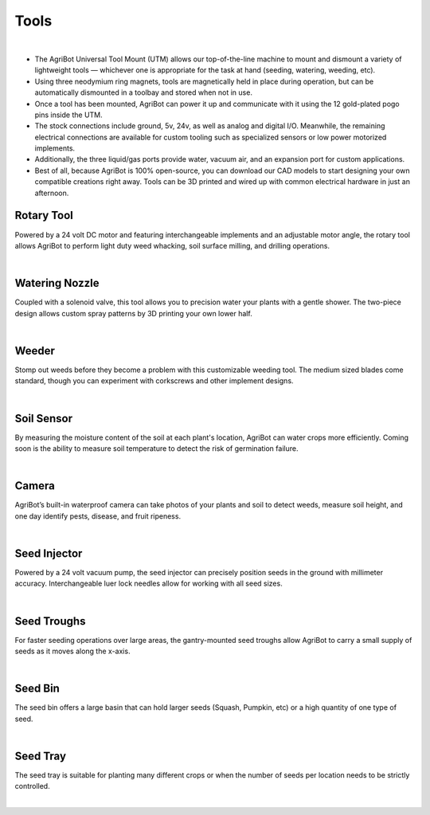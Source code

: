 Tools
===================

.. thumbnail:: /_images/hardware/3.tools/tools1.jpg

|

- The AgriBot Universal Tool Mount (UTM) allows our top-of-the-line machine to mount and dismount a variety of lightweight tools — whichever one is appropriate for the task at hand (seeding, watering, weeding, etc).

- Using three neodymium ring magnets, tools are magnetically held in place during operation, but can be automatically dismounted in a toolbay and stored when not in use.

- Once a tool has been mounted, AgriBot can power it up and communicate with it using the 12 gold-plated pogo pins inside the UTM.

- The stock connections include ground, 5v, 24v, as well as analog and digital I/O. Meanwhile, the remaining electrical connections are available for custom tooling such as specialized sensors or low power motorized implements.

- Additionally, the three liquid/gas ports provide water, vacuum air, and an expansion port for custom applications.

- Best of all, because AgriBot is 100% open-source, you can download our CAD models to start designing your own compatible creations right away. Tools can be 3D printed and wired up with common electrical hardware in just an afternoon.

Rotary Tool
^^^^^^^^^^^^^^^^^^^^^^^^^^^^^^^^^^^^^^^^^^^^^^^

Powered by a 24 volt DC motor and featuring interchangeable implements and an adjustable motor angle, the rotary tool allows AgriBot to perform light duty weed whacking, soil surface milling, and drilling operations.

.. thumbnail:: /_images/hardware/3.tools/rotary_tool.webp

|

Watering Nozzle
^^^^^^^^^^^^^^^^^^^^^^^^^^^^^^^^^^^^^^^^^^^^^^^

Coupled with a solenoid valve, this tool allows you to precision water your plants with a gentle shower. The two-piece design allows custom spray patterns by 3D printing your own lower half.

.. thumbnail:: /_images/hardware/3.tools/watering_nozzle.webp

|

Weeder
^^^^^^^^^^^^^^^^^^^^^^^^^^^^^^^^^^^^^^^^^^^^^^^

Stomp out weeds before they become a problem with this customizable weeding tool. The medium sized blades come standard, though you can experiment with corkscrews and other implement designs.

.. thumbnail:: /_images/hardware/3.tools/weeder.webp

|

Soil Sensor
^^^^^^^^^^^^^^^^^^^^^^^^^^^^^^^^^^^^^^^^^^^^^^^

By measuring the moisture content of the soil at each plant's location, AgriBot can water crops more efficiently. Coming soon is the ability to measure soil temperature to detect the risk of germination failure.

.. thumbnail:: /_images/hardware/3.tools/soil_sensor.webp

|

Camera
^^^^^^^^^^^^^^^^^^^^^^^^^^^^^^^^^^^^^^^^^^^^^^^

AgriBot’s built-in waterproof camera can take photos of your plants and soil to detect weeds, measure soil height, and one day identify pests, disease, and fruit ripeness.

.. thumbnail:: /_images/hardware/3.tools/camera.webp

|

Seed Injector
^^^^^^^^^^^^^^^^^^^^^^^^^^^^^^^^^^^^^^^^^^^^^^^

Powered by a 24 volt vacuum pump, the seed injector can precisely position seeds in the ground with millimeter accuracy. Interchangeable luer lock needles allow for working with all seed sizes.

.. thumbnail:: /_images/hardware/3.tools/seed_injector.webp

|

Seed Troughs
^^^^^^^^^^^^^^^^^^^^^^^^^^^^^^^^^^^^^^^^^^^^^^^

For faster seeding operations over large areas, the gantry-mounted seed troughs allow AgriBot to carry a small supply of seeds as it moves along the x-axis.

.. thumbnail:: /_images/hardware/3.tools/seed_troughs.webp

|

Seed Bin
^^^^^^^^^^^^^^^^^^^^^^^^^^^^^^^^^^^^^^^^^^^^^^^

The seed bin offers a large basin that can hold larger seeds (Squash, Pumpkin, etc) or a high quantity of one type of seed.

.. thumbnail:: /_images/hardware/3.tools/seed_bin.webp

|

Seed Tray
^^^^^^^^^^^^^^^^^^^^^^^^^^^^^^^^^^^^^^^^^^^^^^^

The seed tray is suitable for planting many different crops or when the number of seeds per location needs to be strictly controlled.

.. thumbnail:: /_images/hardware/3.tools/seed_tray.webp

|
